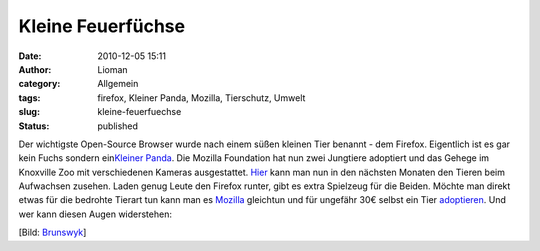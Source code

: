 Kleine Feuerfüchse
##################
:date: 2010-12-05 15:11
:author: Lioman
:category: Allgemein
:tags: firefox, Kleiner Panda, Mozilla, Tierschutz, Umwelt
:slug: kleine-feuerfuechse
:status: published

Der wichtigste Open-Source Browser wurde nach einem süßen kleinen Tier
benannt - dem Firefox. Eigentlich ist es gar kein Fuchs sondern
ein\ `Kleiner
Panda <https://secure.wikimedia.org/wikipedia/de/wiki/Kleiner_Panda>`__.
Die Mozilla Foundation hat nun zwei Jungtiere adoptiert und das Gehege
im Knoxville Zoo mit verschiedenen Kameras ausgestattet.
`Hier <http://firefoxlive.mozilla.org/>`__ kann man nun in den nächsten
Monaten den Tieren beim Aufwachsen zusehen. Laden genug Leute den
Firefox runter, gibt es extra Spielzeug für die Beiden. Möchte man
direkt etwas für die bedrohte Tierart tun kann man es
`Mozilla <http://mozilla.org>`__ gleichtun und für ungefähr 30€ selbst
ein Tier
`adoptieren <http://redpandanetwork.org/contribute/adopt-a-panda/>`__.
Und wer kann diesen Augen widerstehen:

|image0|\ [Bild:
`Brunswyk <https://secure.wikimedia.org/wikipedia/de/wiki/Benutzer:Brunswyk>`__]

.. |image0| image:: http://upload.wikimedia.org/wikipedia/commons/6/64/Ailurus_fulgens_RoterPanda_LesserPanda-2.jpg
   :class: aligncenter
   :width: 614px
   :height: 749px
   :target: http://upload.wikimedia.org/wikipedia/commons/6/64/Ailurus_fulgens_RoterPanda_LesserPanda-2.jpg
